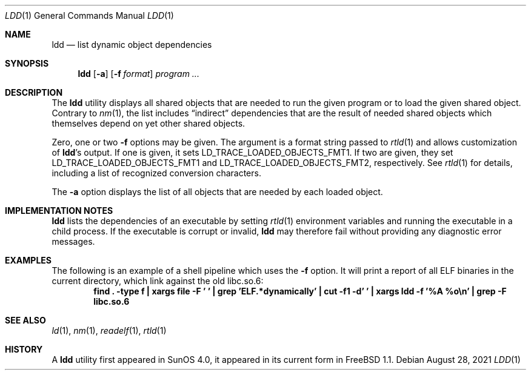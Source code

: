 .\" $FreeBSD$
.\"
.Dd August 28, 2021
.Dt LDD 1
.Os
.Sh NAME
.Nm ldd
.Nd list dynamic object dependencies
.Sh SYNOPSIS
.Nm
.Op Fl a
.Op Fl f Ar format
.Ar program ...
.Sh DESCRIPTION
The
.Nm
utility displays all shared objects that are needed to run the given program or
to load the given shared object.
Contrary to
.Xr nm 1 ,
the list includes
.Dq indirect
dependencies that are the result of needed shared objects which themselves
depend on yet other shared objects.
.Pp
Zero, one or two
.Fl f
options may be given.
The argument is a format string passed to
.Xr rtld 1
and allows customization of
.Nm Ns 's
output.
If one is given, it sets
.Ev LD_TRACE_LOADED_OBJECTS_FMT1 .
If two are given, they set
.Ev LD_TRACE_LOADED_OBJECTS_FMT1
and
.Ev LD_TRACE_LOADED_OBJECTS_FMT2 ,
respectively.
See
.Xr rtld 1
for details, including a list of recognized conversion characters.
.Pp
The
.Fl a
option displays the list of all objects that are needed by each loaded
object.
.Sh IMPLEMENTATION NOTES
.Nm
lists the dependencies of an executable by setting
.Xr rtld 1
environment variables and running the executable in a child process.
If the executable is corrupt or invalid,
.Nm
may therefore fail without providing any diagnostic error messages.
.Sh EXAMPLES
The following is an example of a shell pipeline which uses the
.Fl f
option.
It will print a report of all ELF binaries in the current directory,
which link against the old libc.so.6:
.Dl "find . -type f | xargs file -F ' ' | grep 'ELF.*dynamically' | cut -f1 -d' ' | xargs ldd -f '%A %o\en' | grep -F libc.so.6"
.Sh SEE ALSO
.Xr ld 1 ,
.Xr nm 1 ,
.Xr readelf 1 ,
.Xr rtld 1
.Sh HISTORY
A
.Nm
utility first appeared in SunOS 4.0, it appeared in its current form in
.Fx 1.1 .

